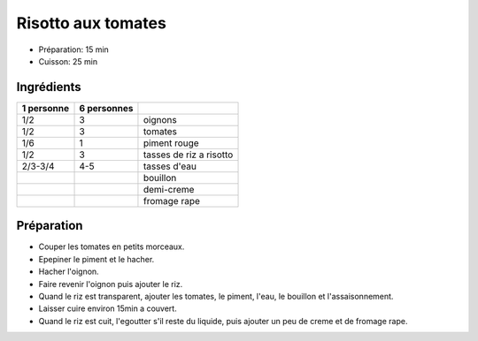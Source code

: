 .. index:: Risotto; aux tomates
.. index:: Saisons: Ete; Risotto aux tomates

.. index:: Oignon; Risotto aux tomates
.. index:: Tomate; Risotto aux tomates
.. index:: Piment; Risotto aux tomates
.. index:: Creme; Risotto aux tomates
.. index:: Fromage: rape; Risotto aux tomates

.. _cuisine_risotto_aux_tomates:

Risotto aux tomates
###################

* Préparation: 15 min
* Cuisson: 25 min


Ingrédients
===========

+------------+-------------+----------------------------------------------------+
| 1 personne | 6 personnes |                                                    |
+============+=============+====================================================+
|        1/2 |           3 | oignons                                            |
+------------+-------------+----------------------------------------------------+
|        1/2 |           3 | tomates                                            |
+------------+-------------+----------------------------------------------------+
|        1/6 |           1 | piment rouge                                       |
+------------+-------------+----------------------------------------------------+
|        1/2 |           3 | tasses de riz a risotto                            |
+------------+-------------+----------------------------------------------------+
|    2/3-3/4 |         4-5 | tasses d'eau                                       |
+------------+-------------+----------------------------------------------------+
|            |             | bouillon                                           |
+------------+-------------+----------------------------------------------------+
|            |             | demi-creme                                         |
+------------+-------------+----------------------------------------------------+
|            |             | fromage rape                                       |
+------------+-------------+----------------------------------------------------+


Préparation
===========

* Couper les tomates en petits morceaux.
* Epepiner le piment et le hacher.
* Hacher l'oignon.
* Faire revenir l'oignon puis ajouter le riz.
* Quand le riz est transparent, ajouter les tomates, le piment, l'eau, le
  bouillon et l'assaisonnement.
* Laisser cuire environ 15min a couvert.
* Quand le riz est cuit, l'egoutter s'il reste du liquide, puis ajouter un peu
  de creme et de fromage rape.

